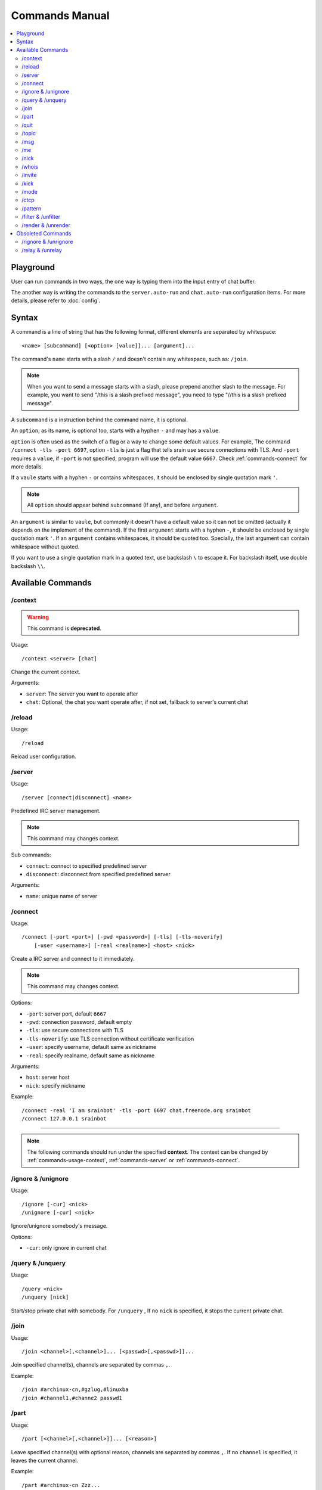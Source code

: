 ===============
Commands Manual
===============

.. contents::
    :local:
    :depth: 3
    :backlinks: none

.. _commands-playground:

Playground
==========

User can run commands in two ways, the one way is typing them into the input
entry of chat buffer.

The another way is writing the commands to the ``server.auto-run`` and
``chat.auto-run`` configuration items. For more details, please refer to
:doc:`config`.

.. _commands-syntax:

Syntax
======

A command is a line of string that has the following format, different elements
are separated by whitespace::

    <name> [subcommand] [<option> [value]]... [argument]...

The command's ``name`` starts with a slash ``/`` and doesn't contain any
whitespace, such as: ``/join``.

.. note::

   When you want to send a message starts with a slash, please prepend
   another slash to the message.
   For example, you want to send "/this is a slash prefixed message", you need
   to type "//this is a slash prefixed message".

A ``subcommand`` is a instruction behind the command name, it is optional.

An ``option``, as its name, is optional too, starts with a hyphen ``-`` and may
has a ``value``.

``option`` is often used as the switch of a flag or a way to change some
default values. For example, The command ``/connect -tls -port 6697``,
option ``-tls`` is just a flag that tells srain use secure connections with TLS.
And ``-port`` requires a ``value``, if ``-port`` is not specified, program will
use the default value ``6667``. Check :ref:`commands-connect` for more details.

If a ``vaule`` starts with a hyphen ``-`` or contains whitespaces, it should be
enclosed by single quotation mark ``'``.

.. note::

    All ``option`` should appear behind ``subcommand`` (If any), and before
    ``argument``.

An ``argument`` is similar to ``vaule``, but commonly it doesn't have a default
value so it can not be omitted (actually it depends on the implement of the
command). If the first ``argument`` starts with a hyphen ``-``, it should be
enclosed by single quotation mark ``'``. If an ``argument`` contains whitespaces,
it should be quoted too. Specially, the last argument can contain whitespace
without quoted.

If you want to use a single quotation mark in a quoted text, use backslash ``\``
to escape it. For backslash itself, use double backslash ``\\``.

Available Commands
==================

.. _commands-usage-context:

/context
--------

.. warning:: This command is **deprecated**.

Usage::

    /context <server> [chat]

Change the current context.

Arguments:

* ``server``: The server you want to operate after
* ``chat``: Optional, the chat you want operate after, if not set, fallback to
  server's current chat

.. _commands-usage-reload:

/reload
-------

Usage::

    /reload

Reload user configuration.

.. _commands-server:

/server
-------

Usage::

    /server [connect|disconnect] <name>

Predefined IRC server management.

.. note:: This command may changes context.

Sub commands:

* ``connect``: connect to specified predefined server
* ``disconnect``: disconnect from specified predefined server

Arguments:

* ``name``: unique name of server

.. _commands-connect:

/connect
--------

Usage::

    /connect [-port <port>] [-pwd <password>] [-tls] [-tls-noverify]
        [-user <username>] [-real <realname>] <host> <nick>

Create a IRC server and connect to it immediately.

.. note:: This command may changes context.

Options:

* ``-port``: server port, default ``6667``
* ``-pwd``: connection password, default empty
* ``-tls``: use secure connections with TLS
* ``-tls-noverify``: use TLS connection without certificate verification
* ``-user``: specify username, default same as nickname
* ``-real``: specify realname, default same as nickname

Arguments:

* ``host``: server host
* ``nick``: specify nickname

Example::

    /connect -real 'I am srainbot' -tls -port 6697 chat.freenode.org srainbot
    /connect 127.0.0.1 srainbot

--------------------------------------------------------------------------------

.. note::

    The following commands should run under the specified **context**.
    The context can be changed by :ref:`commands-usage-context`,
    :ref:`commands-server` or :ref:`commands-connect`.


/ignore & /unignore
-------------------

Usage::

    /ignore [-cur] <nick>
    /unignore [-cur] <nick>

Ignore/unignore somebody's message.

Options:

* ``-cur``: only ignore in current chat

/query & /unquery
-----------------
Usage::

    /query <nick>
    /unquery [nick]

Start/stop private chat with somebody. For ``/unquery`` , If no ``nick`` is
specified, it stops the current private chat.

.. _commands-join:

/join
-----

Usage::

    /join <channel>[,<channel>]... [<passwd>[,<passwd>]]...

Join specified channel(s), channels are separated by commas ``,``.

Example::

    /join #archinux-cn,#gzlug,#linuxba
    /join #channel1,#channe2 passwd1

/part
-----

Usage::

    /part [<channel>[,<channel>]]... [<reason>]

Leave specified channel(s) with optional reason, channels are separated by
commas ``,``. If no ``channel`` is specified, it leaves the current channel.

Example::

    /part #archinux-cn Zzz...
    /part #archlinux-cn,#tuna
    /part

/quit
-----

Usage::

    /quit [reason]

Quit current server with optional reason.

/topic
------

Usage::

    /topic [-rm|<topic>]

Set the current channel's topic. If no ``topic`` specified, it just displays
the current channel's topic.

* ``-rm``: remove current channel's topic

Example::

    # Just view the topic
    /topic
    # Set the topic to "Welcome to Srain!"
    /topic Welcome to Srain!
    # Clear the topic
    /topic -rm

/msg
----

Usage::

    /msg <target> <message>

Send message to a target, the target can be channel or somebody's nick. If you
want to send a message to channel, you should :ref:`commands-join` it first.

/me
---

Usage::

    /me <message>

Send an action message to the current target.


/nick
-----

Usage::

    /nick <new_nick>

Change your nickname.

/whois
------

Usage::

    /whois <nick>

Get somebody's information on the server.

/invite
-------

Usage::

    /invite <nick> [channel]

Invite somebody to join a channel. If no ``channel`` is specified, it falls
back to current channel.

/kick
-----

Usage::

    /kick <nick> [channel] [reason]

Kick somebody from a channel, with optional reason. If no ``channel`` is
specified, it falls back to current channel.

/mode
-----

Usage::

    /mode <target> <mode>

Change ``target`` 's mode.

.. _commands-ctcp:

/ctcp
-----

Usage::

    /ctcp <target> <command> [message]

Send a CTCP request to ``target``. The commonly used commands are:
CLIENTINFO, FINGER, PING, SOURCE, TIME, VERSION, USERINFO. For the detail of
each command, please refer to https://modern.ircdocs.horse/ctcp.html .

If you send a CTCP PING request without ``message``, you will get the latency
between the ``target``.

.. note::

    DCC is not yet supported.

.. _commands-pattern:

/pattern
--------

Usage::

    /pattern add <name> <pattern>
    /pattern rm <name>
    /pattern list

Regular expression pattern management.
The added pattern can be used elsewhere in the application, such as
:ref:`commands-filter` and :ref:`commands-render`.

Sub commands:

* ``add``: add a pattern with given name
* ``rm``: remove a pattern with given name
* ``list``: list all availables patterns

Arguments:

* ``name``: unique name of pattern
* ``pattern``: a valid `Perl-compatible Regular Expression`_

.. _Perl-compatible Regular Expression: https://developer.gnome.org/glib/stable/glib-regex-syntax.html

.. _commands-filter:

/filter & /unfilter
-------------------

Usage::

    /filter [-cur] <pattern>
    /unfilter [-cur] <pattern>

Filter message whose content matches specified pattern.

Options:

* ``-cur``: only ignore in current chat

Arguments:

* ``pattern``: name of regular expression pattern which is managed by
  :ref:`commands-pattern`

Example:

This filter message that content is "Why GTK and not Qt?"::

    /pattern add troll ^Why GTK and not Qt\?$
    /filter troll

To cancel the filter of these kind of message, use::

    /unfilter troll

.. note::

   Pattern **NO NEED** to consider the case where the mIRC color code is
   included in the message.

.. _commands-render:

/render & /unrender
-------------------

Usage::

    /render [-cur] <nick> <pattern>
    /unrender [-cur] <nick> <pattern>

Render message of specific user via specific pattern.

The given pattern should contains specific `Named Subpatterns`_ used for
capturing message fragment from original message content and become part of
rendered message.

.. _Named Subpatterns: https://developer.gnome.org/glib/stable/glib-regex-syntax.html#id-1.5.25.13

There are list of available named subpatterns:

* ``(?<sender>)``: match name of sender, once this subpatterns is matched,
  the original sender will be displayed as message remark
* ``(?<content>)``: match content of rendered message
* ``(?<time>)``: match time of rendered message

Arguments:

* ``nick``: nickname of user
* ``pattern``: name of regular expression pattern which is managed by
  :ref:`commands-pattern`

Options:

* ``-cur``: only effects the user under current chat

Example:

We assume that there is a IRC bot named "xmppbot".
It forwards message between XMPP and IRC.
On IRC side, the forwarded message looks like "<xmppbot> [xmpp_user] xmpp_message",
you can render it to a more easy-to-read format via the following commands::

   /pattern add xmpp \[(?<sender>[^:]+?)\] (?<content>.*)
   /render xmppbot xmpp

The forwarded meessage will look like "<xmpp_user> xmpp_message", and the
original message sender "xmppbot" will be displayed as message remark.

.. note::

   TODO: Add figure

.. note::

   Pattern **SHOULD** consider the case where the mIRC color code is
   included in the message.

Obsoleted Commands
==================

.. _commands-rignore:

/rignore & /unrignore
---------------------

This command has been dropped since :ref:`version-1.0.0rc5`,
please use :ref:`commands-filter` instead.

.. _commands-relay:

/relay & /unrelay
-----------------

This command has been dropped since :ref:`version-1.0.0rc5`,
please use :ref:`commands-render` instead.

